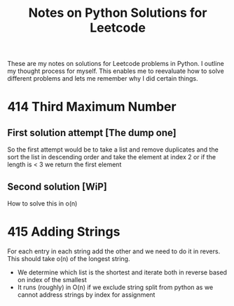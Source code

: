 #+TITLE: Notes on Python Solutions for Leetcode

These are my notes on solutions for Leetcode problems in Python.
I outline my thought process for myself.
This enables me to reevaluate how to solve different problems and lets me remember why I did certain things. 


* 414 Third Maximum Number

** First solution attempt [The dump one]

So the first attempt would be to take a list and remove duplicates and the sort the list in descending order and take the element at index 2 or if the length is < 3 we return the first element

** Second solution [WiP]

How to solve this in o(n)


* 415 Adding Strings

For each entry in each string add the other and we need to do it in revers. 
This should take o(n) of the longest string.

- We determine which list is the shortest and iterate both in reverse based on index of the smallest
- It runs (roughly) in O(n) if we exclude string split from python as we cannot address strings by index for assignment
 

